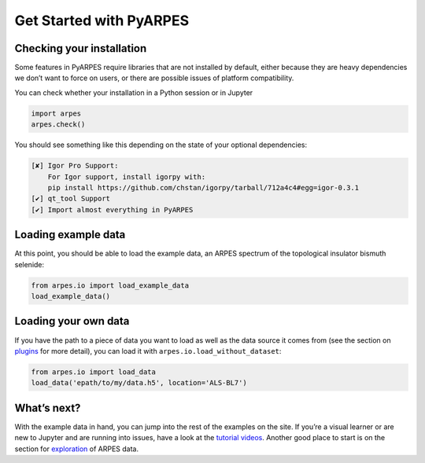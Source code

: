 Get Started with PyARPES
========================

Checking your installation
--------------------------

Some features in PyARPES require libraries that are not installed by
default, either because they are heavy dependencies we don’t want to
force on users, or there are possible issues of platform compatibility.

You can check whether your installation in a Python session or in
Jupyter

.. code:: python

   import arpes
   arpes.check()

You should see something like this depending on the state of your
optional dependencies:

.. code:: text

   [✘] Igor Pro Support:
       For Igor support, install igorpy with: 
       pip install https://github.com/chstan/igorpy/tarball/712a4c4#egg=igor-0.3.1
   [✔] qt_tool Support
   [✔] Import almost everything in PyARPES

Loading example data
--------------------

At this point, you should be able to load the example data, an ARPES
spectrum of the topological insulator bismuth selenide:

.. code:: python

   from arpes.io import load_example_data
   load_example_data()

Loading your own data
---------------------

If you have the path to a piece of data you want to load as well as the
data source it comes from (see the section on
`plugins </writing-plugins>`__ for more detail), you can load it with
``arpes.io.load_without_dataset``:

.. code:: python

   from arpes.io import load_data
   load_data('epath/to/my/data.h5', location='ALS-BL7')

What’s next?
------------

With the example data in hand, you can jump into the rest of the
examples on the site. If you’re a visual learner or are new to Jupyter
and are running into issues, have a look at the `tutorial
videos </example-videos>`__. Another good place to start is on the
section for `exploration </basic-data-exploration>`__ of ARPES data.
